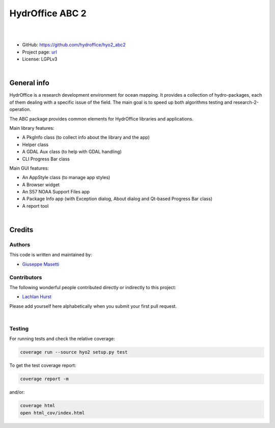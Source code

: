 HydrOffice ABC 2
================

.. image:: https://github.com/hydroffice/hyo2_abc2/raw/master/hyo2/abc2/app/pkg_info/media/app_icon.png
    :alt: logo

|

.. image:: https://img.shields.io/pypi/v/hyo2.abc2.svg
    :target: https://pypi.python.org/pypi/hyo2.abc2
    :alt: PyPi version

.. image:: https://github.com/hydroffice/hyo2_abc2/actions/workflows/abc2_on_windows.yml/badge.svg
    :target: https://github.com/hydroffice/hyo2_abc2/actions/workflows/abc2_on_windows.yml
    :alt: Windows

.. image:: https://github.com/hydroffice/hyo2_abc2/actions/workflows/abc2_on_linux.yml/badge.svg
    :target: https://github.com/hydroffice/hyo2_abc2/actions/workflows/abc2_on_linux.yml
    :alt: Linux

.. image:: https://img.shields.io/badge/docs-latest-brightgreen.svg
    :target: https://www.hydroffice.org/manuals/abc2/index.html
    :alt: Latest Documentation

.. image:: https://app.codacy.com/project/badge/Grade/6f90f01fa2ce4eef9ceaec9b4b2ba591
    :target: https://app.codacy.com/gh/hydroffice/hyo2_abc2/dashboard?utm_source=gh&utm_medium=referral&utm_content=&utm_campaign=Badge_grade
    :alt: codacy

.. image:: https://coveralls.io/repos/github/hydroffice/hyo2_abc2/badge.svg?branch=master
    :target: https://coveralls.io/github/hydroffice/hyo2_abc2?branch=master
    :alt: coverall

|

* GitHub: `https://github.com/hydroffice/hyo2_abc2 <https://github.com/hydroffice/hyo2_abc2>`_
* Project page: `url <https://www.hydroffice.org>`_
* License: LGPLv3

|

General info
------------

HydrOffice is a research development environment for ocean mapping. It provides a collection of hydro-packages,
each of them dealing with a specific issue of the field.
The main goal is to speed up both algorithms testing and research-2-operation.

The ABC package provides common elements for HydrOffice libraries and applications.

Main library features:

* A PkgInfo class (to collect info about the library and the app)
* Helper class
* A GDAL Aux class (to help with GDAL handling)
* CLI Progress Bar class

Main GUI features:

* An AppStyle class (to manage app styles)
* A Browser widget
* An S57 NOAA Support Files app
* A Package Info app (with Exception dialog, About dialog and Qt-based Progress Bar class)
* A report tool

|

Credits
-------

Authors
~~~~~~~

This code is written and maintained by:

- `Giuseppe Masetti <mailto:gmasetti@ccom.unh.edu>`_


Contributors
~~~~~~~~~~~~

The following wonderful people contributed directly or indirectly to this project:

- `Lachlan Hurst <mailto:lhurst@frontiersi.com.au>`_

Please add yourself here alphabetically when you submit your first pull request.

|

Testing
~~~~~~~

For running tests and check the relative coverage:

.. code-block::

    coverage run --source hyo2 setup.py test

To get the test coverage report:

.. code-block::

    coverage report -m

and/or:

.. code-block::

    coverage html
    open html_cov/index.html
